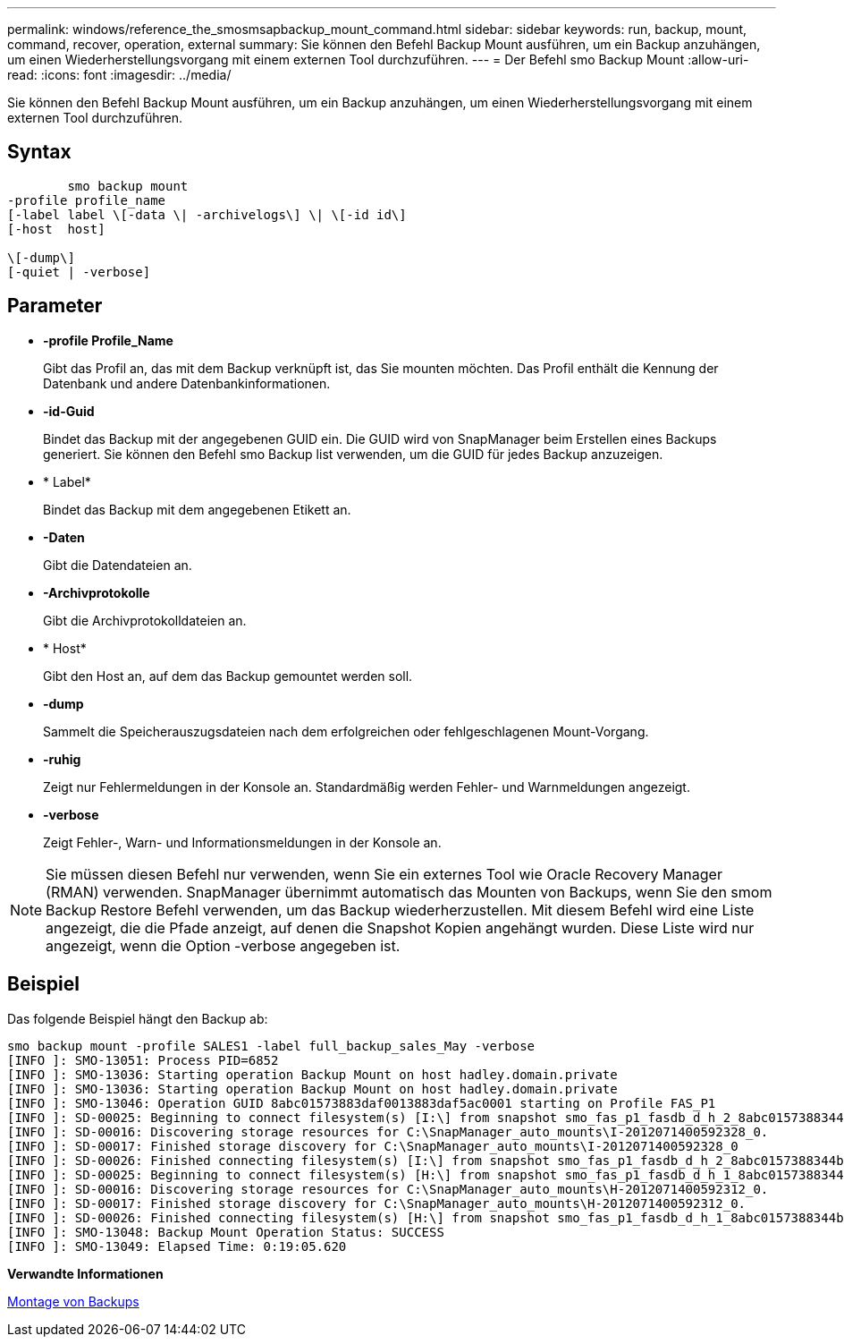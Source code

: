 ---
permalink: windows/reference_the_smosmsapbackup_mount_command.html 
sidebar: sidebar 
keywords: run, backup, mount, command, recover, operation, external 
summary: Sie können den Befehl Backup Mount ausführen, um ein Backup anzuhängen, um einen Wiederherstellungsvorgang mit einem externen Tool durchzuführen. 
---
= Der Befehl smo Backup Mount
:allow-uri-read: 
:icons: font
:imagesdir: ../media/


[role="lead"]
Sie können den Befehl Backup Mount ausführen, um ein Backup anzuhängen, um einen Wiederherstellungsvorgang mit einem externen Tool durchzuführen.



== Syntax

[listing]
----

        smo backup mount
-profile profile_name
[-label label \[-data \| -archivelogs\] \| \[-id id\]
[-host  host]

\[-dump\]
[-quiet | -verbose]
----


== Parameter

* *-profile Profile_Name*
+
Gibt das Profil an, das mit dem Backup verknüpft ist, das Sie mounten möchten. Das Profil enthält die Kennung der Datenbank und andere Datenbankinformationen.

* *-id-Guid*
+
Bindet das Backup mit der angegebenen GUID ein. Die GUID wird von SnapManager beim Erstellen eines Backups generiert. Sie können den Befehl smo Backup list verwenden, um die GUID für jedes Backup anzuzeigen.

* * Label*
+
Bindet das Backup mit dem angegebenen Etikett an.

* *-Daten*
+
Gibt die Datendateien an.

* *-Archivprotokolle*
+
Gibt die Archivprotokolldateien an.

* * Host*
+
Gibt den Host an, auf dem das Backup gemountet werden soll.

* *-dump*
+
Sammelt die Speicherauszugsdateien nach dem erfolgreichen oder fehlgeschlagenen Mount-Vorgang.

* *-ruhig*
+
Zeigt nur Fehlermeldungen in der Konsole an. Standardmäßig werden Fehler- und Warnmeldungen angezeigt.

* *-verbose*
+
Zeigt Fehler-, Warn- und Informationsmeldungen in der Konsole an.




NOTE: Sie müssen diesen Befehl nur verwenden, wenn Sie ein externes Tool wie Oracle Recovery Manager (RMAN) verwenden. SnapManager übernimmt automatisch das Mounten von Backups, wenn Sie den smom Backup Restore Befehl verwenden, um das Backup wiederherzustellen. Mit diesem Befehl wird eine Liste angezeigt, die die Pfade anzeigt, auf denen die Snapshot Kopien angehängt wurden. Diese Liste wird nur angezeigt, wenn die Option -verbose angegeben ist.



== Beispiel

Das folgende Beispiel hängt den Backup ab:

[listing]
----
smo backup mount -profile SALES1 -label full_backup_sales_May -verbose
[INFO ]: SMO-13051: Process PID=6852
[INFO ]: SMO-13036: Starting operation Backup Mount on host hadley.domain.private
[INFO ]: SMO-13036: Starting operation Backup Mount on host hadley.domain.private
[INFO ]: SMO-13046: Operation GUID 8abc01573883daf0013883daf5ac0001 starting on Profile FAS_P1
[INFO ]: SD-00025: Beginning to connect filesystem(s) [I:\] from snapshot smo_fas_p1_fasdb_d_h_2_8abc0157388344bc01388344c2d50001_0.
[INFO ]: SD-00016: Discovering storage resources for C:\SnapManager_auto_mounts\I-2012071400592328_0.
[INFO ]: SD-00017: Finished storage discovery for C:\SnapManager_auto_mounts\I-2012071400592328_0
[INFO ]: SD-00026: Finished connecting filesystem(s) [I:\] from snapshot smo_fas_p1_fasdb_d_h_2_8abc0157388344bc01388344c2d50001_0.
[INFO ]: SD-00025: Beginning to connect filesystem(s) [H:\] from snapshot smo_fas_p1_fasdb_d_h_1_8abc0157388344bc01388344c2d50001_0.
[INFO ]: SD-00016: Discovering storage resources for C:\SnapManager_auto_mounts\H-2012071400592312_0.
[INFO ]: SD-00017: Finished storage discovery for C:\SnapManager_auto_mounts\H-2012071400592312_0.
[INFO ]: SD-00026: Finished connecting filesystem(s) [H:\] from snapshot smo_fas_p1_fasdb_d_h_1_8abc0157388344bc01388344c2d50001_0.
[INFO ]: SMO-13048: Backup Mount Operation Status: SUCCESS
[INFO ]: SMO-13049: Elapsed Time: 0:19:05.620
----
*Verwandte Informationen*

xref:task_mounting_backups.adoc[Montage von Backups]
